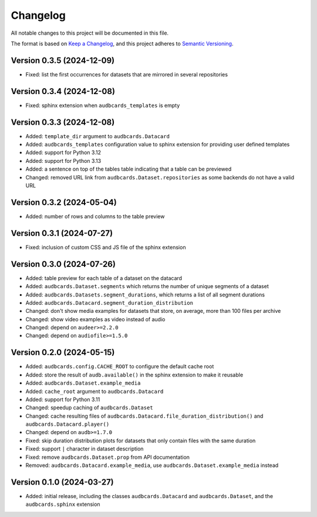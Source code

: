 Changelog
=========

All notable changes to this project will be documented in this file.

The format is based on `Keep a Changelog`_,
and this project adheres to `Semantic Versioning`_.


Version 0.3.5 (2024-12-09)
--------------------------

* Fixed: list the first occurrences
  for datasets
  that are mirrored in several repositories


Version 0.3.4 (2024-12-08)
--------------------------

* Fixed: sphinx extension
  when ``audbcards_templates`` is empty


Version 0.3.3 (2024-12-08)
--------------------------

* Added: ``template_dir`` argument to ``audbcards.Datacard``
* Added: ``audbcards_templates`` configuration value
  to sphinx extension
  for providing user defined templates
* Added: support for Python 3.12
* Added: support for Python 3.13
* Added: a sentence on top of the tables table
  indicating that a table can be previewed
* Changed: removed URL link from
  ``audbcards.Dataset.repositories``
  as some backends do not have a valid URL


Version 0.3.2 (2024-05-04)
--------------------------

* Added: number of rows and columns
  to the table preview


Version 0.3.1 (2024-07-27)
--------------------------

* Fixed: inclusion of custom CSS and JS file
  of the sphinx extension


Version 0.3.0 (2024-07-26)
--------------------------

* Added: table preview for each table of a dataset
  on the datacard
* Added: ``audbcards.Dataset.segments``
  which returns the number of unique segments of a dataset
* Added: ``audbcards.Datasets.segment_durations``,
  which returns a list of all segment durations
* Added: ``audbcards.Datacard.segment_duration_distribution``
* Changed: don't show media examples
  for datasets that store,
  on average,
  more than 100 files per archive
* Changed: show video examples as video instead of audio
* Changed: depend on ``audeer>=2.2.0``
* Changed: depend on ``audiofile>=1.5.0``


Version 0.2.0 (2024-05-15)
--------------------------

* Added: ``audbcards.config.CACHE_ROOT``
  to configure the default cache root
* Added: store the result of ``audb.available()``
  in the sphinx extension
  to make it reusable
* Added: ``audbcards.Dataset.example_media``
* Added: ``cache_root`` argument to ``audbcards.Datacard``
* Added: support for Python 3.11
* Changed: speedup caching of ``audbcards.Dataset``
* Changed: cache resulting files
  of ``audbcards.Datacard.file_duration_distribution()``
  and ``audbcards.Datacard.player()``
* Changed: depend on ``audb>=1.7.0``
* Fixed: skip duration distribution plots
  for datasets
  that only contain files with the same duration
* Fixed: support ``|`` character
  in dataset description
* Fixed: remove ``audbcards.Dataset.prop``
  from API documentation
* Removed: ``audbcards.Datacard.example_media``,
  use ``audbcards.Dataset.example_media`` instead


Version 0.1.0 (2024-03-27)
--------------------------

* Added: initial release,
  including the classes
  ``audbcards.Datacard``
  and ``audbcards.Dataset``,
  and the ``audbcards.sphinx`` extension


.. _Keep a Changelog:
    https://keepachangelog.com/en/1.0.0/
.. _Semantic Versioning:
    https://semver.org/spec/v2.0.0.html
